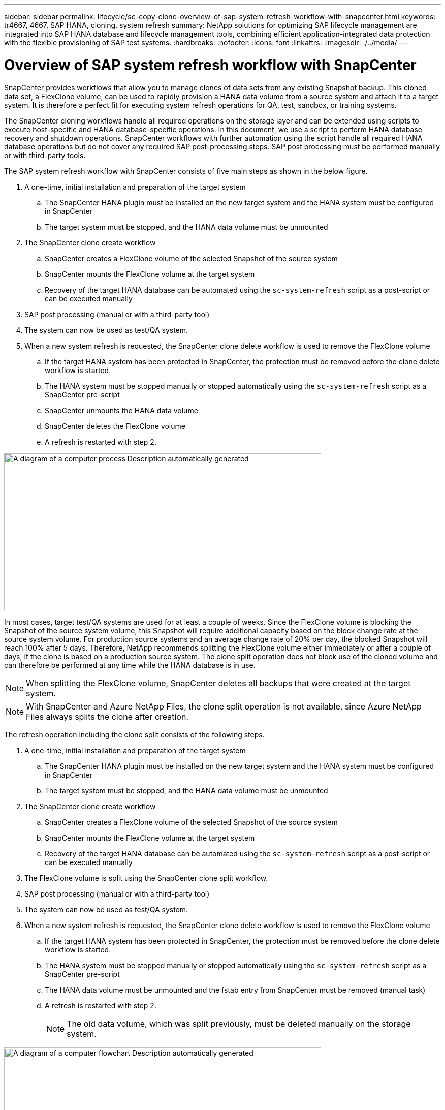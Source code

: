 ---
sidebar: sidebar
permalink: lifecycle/sc-copy-clone-overview-of-sap-system-refresh-workflow-with-snapcenter.html
keywords: tr4667, 4667, SAP HANA, cloning, system refresh
summary: NetApp solutions for optimizing SAP lifecycle management are integrated into SAP HANA database and lifecycle management tools, combining efficient application-integrated data protection with the flexible provisioning of SAP test systems.
:hardbreaks:
:nofooter:
:icons: font
:linkattrs:
:imagesdir: ./../media/
---

= Overview of SAP system refresh workflow with SnapCenter

SnapCenter provides workflows that allow you to manage clones of data sets from any existing Snapshot backup. This cloned data set, a FlexClone volume, can be used to rapidly provision a HANA data volume from a source system and attach it to a target system. It is therefore a perfect fit for executing system refresh operations for QA, test, sandbox, or training systems.

The SnapCenter cloning workflows handle all required operations on the storage layer and can be extended using scripts to execute host-specific and HANA database-specific operations. In this document, we use a script to perform HANA database recovery and shutdown operations. SnapCenter workflows with further automation using the script handle all required HANA database operations but do not cover any required SAP post-processing steps. SAP post processing must be performed manually or with third-party tools.

The SAP system refresh workflow with SnapCenter consists of five main steps as shown in the below figure.


. A one-time, initial installation and preparation of the target system
.. The SnapCenter HANA plugin must be installed on the new target system and the HANA system must be configured in SnapCenter
.. The target system must be stopped, and the HANA data volume must be unmounted
. The SnapCenter clone create workflow
.. SnapCenter creates a FlexClone volume of the selected Snapshot of the source system
.. SnapCenter mounts the FlexClone volume at the target system
.. Recovery of the target HANA database can be automated using the `sc-system-refresh` script as a post-script or can be executed manually
. SAP post processing (manual or with a third-party tool)
. The system can now be used as test/QA system.
. When a new system refresh is requested, the SnapCenter clone delete workflow is used to remove the FlexClone volume
.. If the target HANA system has been protected in SnapCenter, the protection must be removed before the clone delete workflow is started.
.. The HANA system must be stopped manually or stopped automatically using the `sc-system-refresh` script as a SnapCenter pre-script
.. SnapCenter unmounts the HANA data volume
.. SnapCenter deletes the FlexClone volume
.. A refresh is restarted with step 2.

image:sc-copy-clone-image7.png[A diagram of a computer process Description automatically generated,width=624,height=309]

In most cases, target test/QA systems are used for at least a couple of weeks. Since the FlexClone volume is blocking the Snapshot of the source system volume, this Snapshot will require additional capacity based on the block change rate at the source system volume. For production source systems and an average change rate of 20% per day, the blocked Snapshot will reach 100% after 5 days. Therefore, NetApp recommends splitting the FlexClone volume either immediately or after a couple of days, if the clone is based on a production source system. The clone split operation does not block use of the cloned volume and can therefore be performed at any time while the HANA database is in use.

[NOTE]
When splitting the FlexClone volume, SnapCenter deletes all backups that were created at the target system.
[NOTE]
With SnapCenter and Azure NetApp Files, the clone split operation is not available, since Azure NetApp Files always splits the clone after creation.

The refresh operation including the clone split consists of the following steps.

. A one-time, initial installation and preparation of the target system
.. The SnapCenter HANA plugin must be installed on the new target system and the HANA system must be configured in SnapCenter
.. The target system must be stopped, and the HANA data volume must be unmounted
. The SnapCenter clone create workflow
.. SnapCenter creates a FlexClone volume of the selected Snapshot of the source system
.. SnapCenter mounts the FlexClone volume at the target system
.. Recovery of the target HANA database can be automated using the `sc-system-refresh` script as a post-script or can be executed manually
. The FlexClone volume is split using the SnapCenter clone split workflow. 
. SAP post processing (manual or with a third-party tool)
. The system can now be used as test/QA system.
. When a new system refresh is requested, the SnapCenter clone delete workflow is used to remove the FlexClone volume
.. If the target HANA system has been protected in SnapCenter, the protection must be removed before the clone delete workflow is started.
.. The HANA system must be stopped manually or stopped automatically using the `sc-system-refresh` script as a SnapCenter pre-script
.. The HANA data volume must be unmounted and the fstab entry from SnapCenter must be removed (manual task)
.. A refresh is restarted with step 2.
[NOTE]
The old data volume, which was split previously, must be deleted manually on the storage system.

image:sc-copy-clone-image8.png[A diagram of a computer flowchart Description automatically generated,width=624,height=312]

The section link:sc-copy-clone-sap-hana-system-refresh-with-snapcenter.html[“SAP HANA system refresh with SnapCenter”] provides a detailed step-by-step description of both system-refresh workflows.